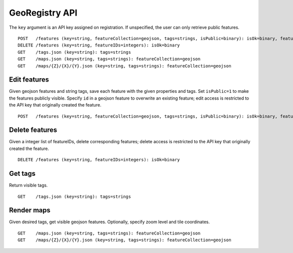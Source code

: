 GeoRegistry API
===============
The ``key`` argument is an API key assigned on registration.  If unspecified, the user can only retrieve public features.
::

    POST   /features (key=string, featureCollection=geojson, tags=strings, isPublic=binary): isOk=binary, featureIDs=integers
    DELETE /features (key=string, featureIDs=integers): isOk=binary
    GET    /tags.json (key=string): tags=strings
    GET    /maps.json (key=string, tags=strings): featureCollection=geojson
    GET    /maps/{Z}/{X}/{Y}.json (key=string, tags=strings): featureCollection=geojson


Edit features
-------------
Given geojson features and string tags, save each feature with the given properties and tags.  Set ``isPublic=1`` to make the features publicly visible.  Specify ``id`` in a geojson feature to overwrite an existing feature; edit access is restricted to the API key that originally created the feature.
::

    POST   /features (key=string, featureCollection=geojson, tags=strings, isPublic=binary): isOk=binary, featureIDs=integers


Delete features
---------------
Given a integer list of featureIDs, delete corresponding features; delete access is restricted to the API key that originally created the feature.
::

    DELETE /features (key=string, featureIDs=integers): isOk=binary


Get tags
--------
Return visible tags.
::

    GET    /tags.json (key=string): tags=strings


Render maps
-----------
Given desired tags, get visible geojson features.  Optionally, specify zoom level and tile coordinates.
::

    GET    /maps.json (key=string, tags=strings): featureCollection=geojson
    GET    /maps/{Z}/{X}/{Y}.json (key=string, tags=strings): featureCollection=geojson
